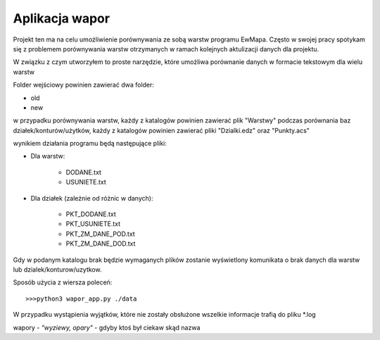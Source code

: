 ============================
Aplikacja wapor
============================

Projekt ten ma na celu umożliwienie porównywania ze sobą warstw programu EwMapa.
Często w swojej pracy spotykam się z problemem porównywania warstw otrzymanych
w ramach kolejnych aktulizacji danych dla projektu.

W związku z czym utworzyłem to proste narzędzie, które umożliwa porównanie
danych w formacie tekstowym dla wielu warstw

Folder wejściowy powinien zawierać dwa folder:

- old
- new

w przypadku porównywania warstw, każdy z katalogów powinien zawierać plik "Warstwy"
podczas porównania baz działek/konturów/użytków, każdy z katalogów powinien zawierać pliki "Dzialki.edz" oraz "Punkty.acs"

wynikiem działania programu będą następujące pliki:

- Dla warstw:

	- DODANE.txt
	- USUNIETE.txt
	
- Dla działek (zależnie od różnic w danych):

	- PKT_DODANE.txt
	- PKT_USUNIETE.txt
	- PKT_ZM_DANE_POD.txt
	- PKT_ZM_DANE_DOD.txt
	
Gdy w podanym katalogu brak będzie wymaganych plików zostanie wyświetlony komunikata o brak danych dla warstw lub dzialek/konturow/uzytkow.
	
	
Sposób użycia z wiersza poleceń::
	
	>>>python3 wapor_app.py ./data

W przypadku wystąpienia wyjątków, które nie zostały obsłużone
wszelkie informacje trafią do pliku \*.log

wapory - *"wyziewy, opary"* - gdyby ktoś był ciekaw skąd nazwa